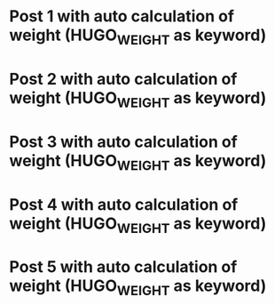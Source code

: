#+HUGO_BASE_DIR: ../
#+SEQ_TODO: TODO DRAFT DONE
#+HUGO_WEIGHT: auto
#+HUGO_TAGS: weight

#+AUTHOR:

* Post 1 with auto calculation of weight (HUGO_WEIGHT as keyword)
:PROPERTIES:
:EXPORT_FILE_NAME: post-1-with-auto-calc-of-weight--hugo-weight-as-keyword
:END:
* Post 2 with auto calculation of weight (HUGO_WEIGHT as keyword)
:PROPERTIES:
:EXPORT_FILE_NAME: post-2-with-auto-calc-of-weight--hugo-weight-as-keyword
:END:
* Post 3 with auto calculation of weight (HUGO_WEIGHT as keyword)
:PROPERTIES:
:EXPORT_FILE_NAME: post-3-with-auto-calc-of-weight--hugo-weight-as-keyword
:END:
* Post 4 with auto calculation of weight (HUGO_WEIGHT as keyword)
:PROPERTIES:
:EXPORT_FILE_NAME: post-4-with-auto-calc-of-weight--hugo-weight-as-keyword
:END:
* Post 5 with auto calculation of weight (HUGO_WEIGHT as keyword)
:PROPERTIES:
:EXPORT_FILE_NAME: post-5-with-auto-calc-of-weight--hugo-weight-as-keyword
:END:
